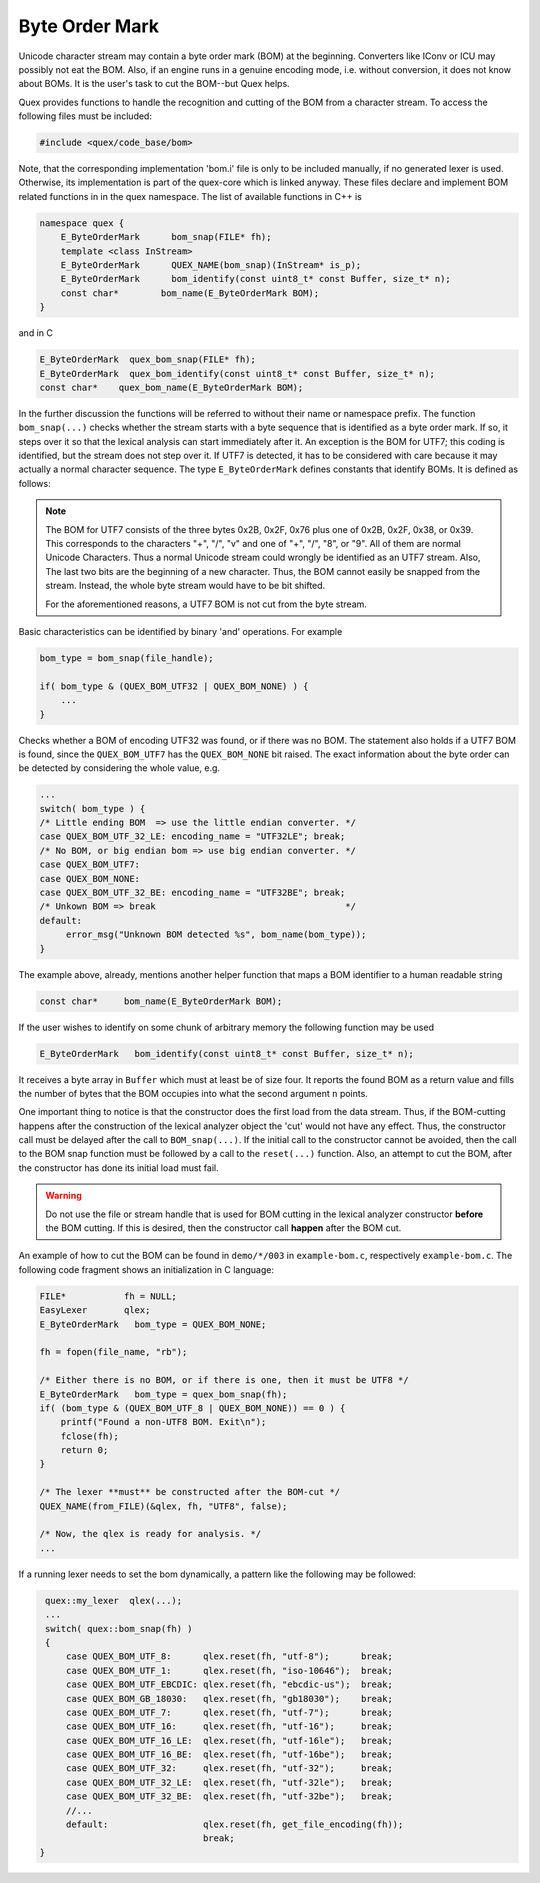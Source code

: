 Byte Order Mark
===============

Unicode character stream may contain a byte order mark (BOM) at the beginning.
Converters like IConv or ICU may possibly not eat the BOM. Also, if an engine
runs in a genuine encoding mode, i.e. without conversion, it does not know about
BOMs.  It is the user's task to cut the BOM--but Quex helps. 

Quex provides functions to handle the recognition and cutting of the BOM from a
character stream. To access the following files must be included:

.. code-block:: cpp

    #include <quex/code_base/bom>

Note, that the corresponding implementation 'bom.i' file is only to be included
manually, if no generated lexer is used. Otherwise, its implementation is part
of the quex-core which is linked anyway.  These files declare and implement BOM
related functions in in the quex namespace. The list of available functions in
C++ is 

.. code-block:: cpp

    namespace quex {
        E_ByteOrderMark      bom_snap(FILE* fh);
        template <class InStream> 
        E_ByteOrderMark      QUEX_NAME(bom_snap)(InStream* is_p);
        E_ByteOrderMark      bom_identify(const uint8_t* const Buffer, size_t* n);
        const char*        bom_name(E_ByteOrderMark BOM);
    } 

and in C

.. code-block:: cpp

    E_ByteOrderMark  quex_bom_snap(FILE* fh);
    E_ByteOrderMark  quex_bom_identify(const uint8_t* const Buffer, size_t* n);
    const char*    quex_bom_name(E_ByteOrderMark BOM);

In the further discussion the functions will be referred to without their name
or namespace prefix. The function ``bom_snap(...)`` checks whether the stream
starts with a byte sequence that is identified as a byte order mark. If so, it
steps over it so that the lexical analysis can start immediately after it. An
exception is the BOM for UTF7; this coding is identified, but the stream does
not step over it. If UTF7 is detected, it has to be considered with care
because it may actually a normal character sequence. The type ``E_ByteOrderMark``
defines constants that identify BOMs. It is defined as follows:

.. code-block::cpp

        QUEX_BOM_NONE            = 0x200,  /* D9 --> NONE/NOT SURE */
        QUEX_BOM_UTF_8           = 0x001,  /* D0 --> UTF 8         */
        QUEX_BOM_UTF_1           = 0x002,  /* D1 --> UTF 1         */
        QUEX_BOM_UTF_EBCDIC      = 0x004,  /* D2 --> UTF EBCDIC    */
        QUEX_BOM_BOCU_1          = 0x008,  /* D3 --> BOCU 1        */
        QUEX_BOM_GB_18030        = 0x010,  /* D4 --> GB_18030      */
        QUEX_BOM_UTF_7           = 0x220,  /* D5 --> UTF 7;        
                                            * D9 --> May be not.   */
        QUEX_BOM_UTF_16          = 0x040,  /* D6 --> UTF 16        */         
        QUEX_BOM_UTF_16_LE       = 0x041,                          
        QUEX_BOM_UTF_16_BE       = 0x042,                          
        QUEX_BOM_UTF_32          = 0x080,  /* D7 --> UTF 32        */
        QUEX_BOM_UTF_32_LE       = 0x081,                          
        QUEX_BOM_UTF_32_BE       = 0x082,                          
        QUEX_BOM_SCSU            = 0x100,  /* D8 --> SCSU          */
        QUEX_BOM_SCSU_TO_UCS     = 0x101,  
        QUEX_BOM_SCSU_W0_TO_FE80 = 0x102, 
        QUEX_BOM_SCSU_W1_TO_FE80 = 0x103, 
        QUEX_BOM_SCSU_W2_TO_FE80 = 0x104, 
        QUEX_BOM_SCSU_W3_TO_FE80 = 0x105, 
        QUEX_BOM_SCSU_W4_TO_FE80 = 0x106, 
        QUEX_BOM_SCSU_W5_TO_FE80 = 0x107, 
        QUEX_BOM_SCSU_W6_TO_FE80 = 0x108, 
        QUEX_BOM_SCSU_W7_TO_FE80 = 0x109, 
    } E_ByteOrderMark;

.. note:: The BOM for UTF7 consists of the three bytes 0x2B, 0x2F, 0x76 
          plus one of 0x2B, 0x2F, 0x38, or 0x39. This corresponds to the
          characters "+", "/", "v" and one of "+", "/", "8", or "9". All
          of them are normal Unicode Characters.  Thus a normal Unicode
          stream could wrongly be identified as an UTF7 stream. Also,
          The last two bits are the beginning of a new character. Thus,
          the BOM cannot easily be snapped from the stream. Instead, 
          the whole byte stream would have to be bit shifted. 

          For the aforementioned reasons, a UTF7 BOM is not cut from 
          the byte stream.

Basic characteristics can be identified by binary 'and' operations.  For
example

.. code-block:: cpp

    bom_type = bom_snap(file_handle);

    if( bom_type & (QUEX_BOM_UTF32 | QUEX_BOM_NONE) ) {
        ...
    }

Checks whether a BOM of encoding UTF32 was found, or if there was no BOM. The
statement also holds if a UTF7 BOM is found, since the ``QUEX_BOM_UTF7`` has
the ``QUEX_BOM_NONE`` bit raised. The exact information about the byte order
can be detected by considering the whole value, e.g.

.. code-block:: cpp

    ...
    switch( bom_type ) {
    /* Little ending BOM  => use the little endian converter. */
    case QUEX_BOM_UTF_32_LE: encoding_name = "UTF32LE"; break;
    /* No BOM, or big endian bom => use big endian converter. */
    case QUEX_BOM_UTF7:
    case QUEX_BOM_NONE:
    case QUEX_BOM_UTF_32_BE: encoding_name = "UTF32BE"; break;
    /* Unkown BOM => break                                    */
    default: 
         error_msg("Unknown BOM detected %s", bom_name(bom_type)); 
    }

The example above, already, mentions another helper function that maps
a BOM identifier to a human readable string


.. code-block:: cpp
 
    const char*     bom_name(E_ByteOrderMark BOM);

If the user wishes to identify on some chunk of arbitrary memory the following
function may be used

.. code-block:: cpp
 
    E_ByteOrderMark   bom_identify(const uint8_t* const Buffer, size_t* n);

It receives a byte array in ``Buffer`` which must at least be of size four.  It
reports the found BOM as a return value and fills the number of bytes that the
BOM occupies into what the second argument ``n`` points.

One important thing to notice is that the constructor does the first 
load from the data stream. Thus, if the BOM-cutting happens after the
construction of the lexical analyzer object the 'cut' would not have
any effect. Thus, the constructor call must be delayed after the
call to ``BOM_snap(...)``. If the initial call to the
constructor cannot be avoided, then the call to the BOM snap function
must be followed by a call to the ``reset(...)`` function. Also, 
an attempt to cut the BOM, after the constructor has done its 
initial load must fail.

.. warning:: Do not use the file or stream handle that is used 
   for BOM cutting in the lexical analyzer constructor **before**
   the BOM cutting. If this is desired, then the constructor
   call **happen** after the BOM cut.

An example of how to cut the BOM can be found in ``demo/*/003`` in 
``example-bom.c``, respectively ``example-bom.c``. The following code
fragment shows an initialization in C language:

.. code-block:: cpp

    FILE*           fh = NULL; 
    EasyLexer       qlex;
    E_ByteOrderMark   bom_type = QUEX_BOM_NONE;

    fh = fopen(file_name, "rb");

    /* Either there is no BOM, or if there is one, then it must be UTF8 */
    E_ByteOrderMark   bom_type = quex_bom_snap(fh);
    if( (bom_type & (QUEX_BOM_UTF_8 | QUEX_BOM_NONE)) == 0 ) {
        printf("Found a non-UTF8 BOM. Exit\n");
        fclose(fh);
        return 0;
    }

    /* The lexer **must** be constructed after the BOM-cut */
    QUEX_NAME(from_FILE)(&qlex, fh, "UTF8", false);

    /* Now, the qlex is ready for analysis. */
    ... 

If a running lexer needs to set the bom dynamically, a pattern like the
following may be followed:

.. code-block:: cpp

   quex::my_lexer  qlex(...);
   ...
   switch( quex::bom_snap(fh) )
   {
       case QUEX_BOM_UTF_8:      qlex.reset(fh, "utf-8");      break;
       case QUEX_BOM_UTF_1:      qlex.reset(fh, "iso-10646");  break;
       case QUEX_BOM_UTF_EBCDIC: qlex.reset(fh, "ebcdic-us");  break;
       case QUEX_BOM_GB_18030:   qlex.reset(fh, "gb18030");    break;
       case QUEX_BOM_UTF_7:      qlex.reset(fh, "utf-7");      break;
       case QUEX_BOM_UTF_16:     qlex.reset(fh, "utf-16");     break;
       case QUEX_BOM_UTF_16_LE:  qlex.reset(fh, "utf-16le");   break;
       case QUEX_BOM_UTF_16_BE:  qlex.reset(fh, "utf-16be");   break;
       case QUEX_BOM_UTF_32:     qlex.reset(fh, "utf-32");     break;
       case QUEX_BOM_UTF_32_LE:  qlex.reset(fh, "utf-32le");   break;
       case QUEX_BOM_UTF_32_BE:  qlex.reset(fh, "utf-32be");   break;
       //...
       default:                  qlex.reset(fh, get_file_encoding(fh));
                                 break;
  }
